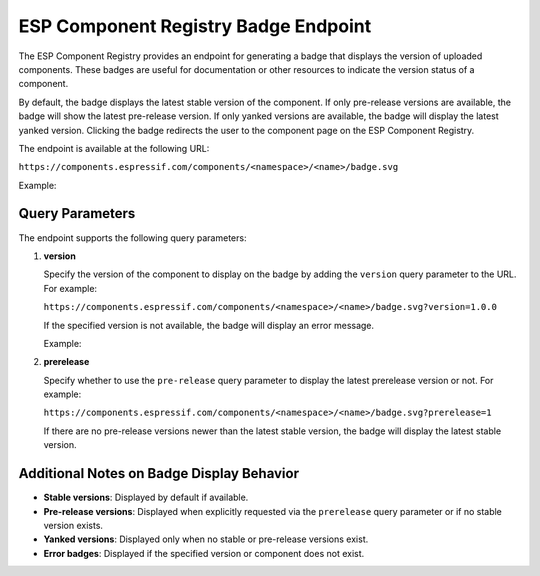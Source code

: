 #######################################
 ESP Component Registry Badge Endpoint
#######################################

The ESP Component Registry provides an endpoint for generating a badge that displays the version of uploaded components. These badges are useful for documentation or other resources to indicate the version status of a component.

By default, the badge displays the latest stable version of the component. If only pre-release versions are available, the badge will show the latest pre-release version. If only yanked versions are available, the badge will display the latest yanked version. Clicking the badge redirects the user to the component page on the ESP Component Registry.

The endpoint is available at the following URL:

``https://components.espressif.com/components/<namespace>/<name>/badge.svg``

Example:

.. image:: https://components.espressif.com/components/example/cmp/badge.svg
   :target: https://components.espressif.com/components/example/cmp
   :alt: Example Component Registry Badge

******************
 Query Parameters
******************

The endpoint supports the following query parameters:

#. **version**

   Specify the version of the component to display on the badge by adding the ``version`` query parameter to the URL. For example:

   ``https://components.espressif.com/components/<namespace>/<name>/badge.svg?version=1.0.0``

   If the specified version is not available, the badge will display an error message.

   Example:

   .. image:: https://components.espressif.com/components/example/cm/badge.svg
      :target: https://components.espressif.com/components/example/cm
      :alt: Error Badge Example

#. **prerelease**

   Specify whether to use the ``pre-release`` query parameter to display the latest prerelease version or not. For example:

   ``https://components.espressif.com/components/<namespace>/<name>/badge.svg?prerelease=1``

   If there are no pre-release versions newer than the latest stable version, the badge will display the latest stable version.

********************************************
 Additional Notes on Badge Display Behavior
********************************************

-  **Stable versions**: Displayed by default if available.
-  **Pre-release versions**: Displayed when explicitly requested via the ``prerelease`` query parameter or if no stable version exists.
-  **Yanked versions**: Displayed only when no stable or pre-release versions exist.
-  **Error badges**: Displayed if the specified version or component does not exist.
